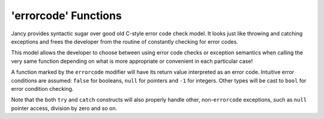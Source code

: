 .. .............................................................................
..
..  This file is part of the Jancy toolkit.
..
..  Jancy is distributed under the MIT license.
..  For details see accompanying license.txt file,
..  the public copy of which is also available at:
..  http://tibbo.com/downloads/archive/jancy/license.txt
..
.. .............................................................................

.. _errorcode:

'errorcode' Functions
=====================

Jancy provides syntactic sugar over good old C-style error code check model. It looks just like throwing and catching exceptions and frees the developer from the routine of constantly checking for error codes.

This model allows the developer to choose between using error code checks or exception semantics when calling the very same function depending on what is more appropriate or convenient in each particular case!

A function marked by the ``errorcode`` modifier will have its return value interpreted as an error code. Intuitive error conditions are assumed: ``false`` for booleans, ``null`` for pointers and ``-1`` for integers. Other types will be cast to ``bool`` for error condition checking.

.. ref-code-block:: jnc

	bool errorcode bar (
	    int a,
	    int b
	    )
	{
	    printf ("bar (%d, %d)\n", a, b);

	    if (a > b)
	        return false; // fail

	    // ...

	    return true;
	}

	int foo ()
	{
	    // use 'try' operator to handle the error code manually...

	    bool result = try bar (1, -150);
	    if (!result)
	    {
	        printf ("bar failed\n");
	        // handle the error...
	    }

	    bar (2, 3);
	    bar (5, 4); // will fail

	    // ...

	    return 0;

	    // ...or use the 'catch' label to handle it in with exception semantics

	catch:
	    printf ("exception was caught\n");
	    return -1;
	}

Note that the both ``try`` and ``catch`` constructs will also properly handle other, non-``errorcode`` exceptions, such as ``null`` pointer access, division by zero and so on.
